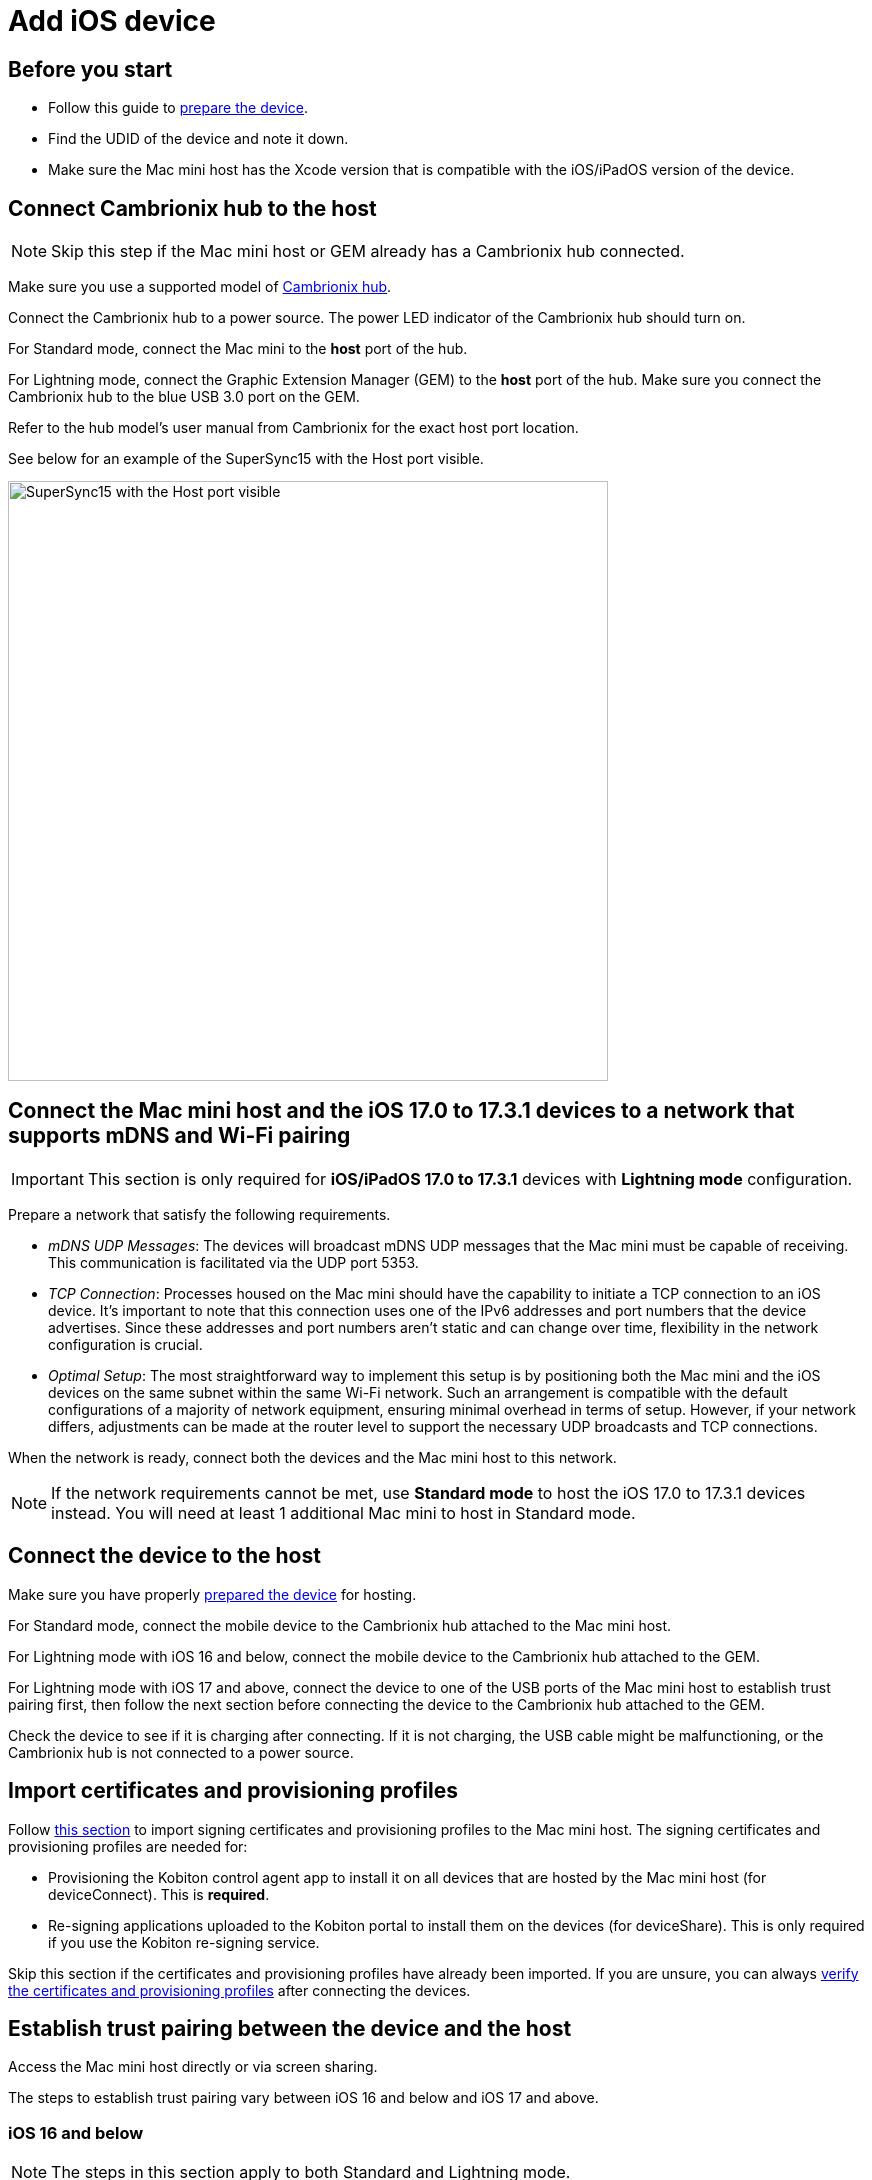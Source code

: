 = Add iOS device

== Before you start

* Follow this guide to xref:ios-devices/prepare-ios-device.adoc[prepare the device].

* Find the UDID of the device and note it down.

* Make sure the Mac mini host has the Xcode version that is compatible with the iOS/iPadOS version of the device.

== Connect Cambrionix hub to the host

[NOTE]
Skip this step if the Mac mini host or GEM already has a Cambrionix hub connected.

Make sure you use a supported model of xref:deviceConnect/hardware-requirements-for-deviceconnect.adoc[Cambrionix hub].

Connect the Cambrionix hub to a power source. The power LED indicator of the Cambrionix hub should turn on.

For Standard mode, connect the Mac mini to the **host** port of the hub.

For Lightning mode, connect the Graphic Extension Manager (GEM) to the **host** port of the hub. Make sure you connect the Cambrionix hub to the blue USB 3.0 port on the GEM.

Refer to the hub model’s user manual from Cambrionix for the exact host port location.

See below for an example of the SuperSync15 with the Host port visible.

image::device-lab-management:device-lab-management-add-android-supersync15.PNG[width=600, alt="SuperSync15 with the Host port visible"]

[#network-requirements-wifi-pairing]
== Connect the Mac mini host and the iOS 17.0 to 17.3.1 devices to a network that supports mDNS and Wi-Fi pairing

[IMPORTANT]
This section is only required for *iOS/iPadOS 17.0 to 17.3.1* devices with *Lightning mode* configuration.

Prepare a network that satisfy the following requirements.

* _mDNS UDP Messages_: The devices will broadcast mDNS UDP messages that the Mac mini must be capable of receiving. This communication is facilitated via the UDP port 5353.

* _TCP Connection_: Processes housed on the Mac mini should have the capability to initiate a TCP connection to an iOS device. It's important to note that this connection uses one of the IPv6 addresses and port numbers that the device advertises. Since these addresses and port numbers aren't static and can change over time, flexibility in the network configuration is crucial.

* _Optimal Setup_: The most straightforward way to implement this setup is by positioning both the Mac mini and the iOS devices on the same subnet within the same Wi-Fi network. Such an arrangement is compatible with the default configurations of a majority of network equipment, ensuring minimal overhead in terms of setup. However, if your network differs, adjustments can be made at the router level to support the necessary UDP broadcasts and TCP connections.

When the network is ready, connect both the devices and the Mac mini host to this network.

[NOTE]
If the network requirements cannot be met, use *Standard mode* to host the iOS 17.0 to 17.3.1 devices instead. You will need at least 1 additional Mac mini to host in Standard mode.

== Connect the device to the host

Make sure you have properly xref:ios-devices/prepare-ios-device.adoc[prepared the device] for hosting.

For Standard mode, connect the mobile device to the Cambrionix hub attached to the Mac mini host.

For Lightning mode with iOS 16 and below, connect the mobile device to the Cambrionix hub attached to the GEM.

For Lightning mode with iOS 17 and above, connect the device to one of the USB ports of the Mac mini host to establish trust pairing first, then follow the next section before connecting the device to the Cambrionix hub attached to the GEM.

Check the device to see if it is charging after connecting. If it is not charging, the USB cable might be malfunctioning, or the Cambrionix hub is not connected to a power source.

[#_import_certificates_and_provisioning_profiles]
== Import certificates and provisioning profiles

Follow xref:ios-devices/import-ios-signing-certificates-and-provisioning-profiles.adoc[this section,window=read-later] to import signing certificates and provisioning profiles to the Mac mini host. The signing certificates and provisioning profiles are needed for:

* Provisioning the Kobiton control agent app to install it on all devices that are hosted by the Mac mini host (for deviceConnect). This is *required*.

* Re-signing applications uploaded to the Kobiton portal to install them on the devices (for deviceShare). This is only required if you use the Kobiton re-signing service.

Skip this section if the certificates and provisioning profiles have already been imported. If you are unsure, you can always xref:_verify_device_is_available_in_kobiton[verify the certificates and provisioning profiles] after connecting the devices.

== Establish trust pairing between the device and the host

Access the Mac mini host directly or via screen sharing.

The steps to establish trust pairing vary between iOS 16 and below and iOS 17 and above.

=== iOS 16 and below

[NOTE]
The steps in this section apply to both Standard and Lightning mode.

Check the device screen. Tap **Trust** on the Trust this computer popup:

image::device-lab-management:device-lab-management-ios-add-ios-trust-this-computer-trust.PNG[width=300,alt="Trust this computer popup, clicking Trust"]

Open **Finder** in the Mac mini host, select the connected device name, and choose **Trust**.

image::device-lab-management:device-lab-management-ios-add-ios-trust-iphone-trust.PNG[width=600,alt="Trust this iphone window, clicking Trust"]

Unplug the device, then plug it in again. Wait until the device screen changes to the below before continuing (NOTE: there will also be an *automation running* overlay above the device screen):

image::device-lab-management:device-lab-management-add-android-screen-changes-to-blue.PNG[width=300, alt="device screen changes and shows Kobiton name and logo"]

=== iOS 17 and above

[IMPORTANT]
.Note for air-gapped Mac mini hosts (no Internet access)
====
To control the iOS devices, deviceConnect needs to mount a *Developer Disk Image* (DDI), which is a `.dmg` archive included with Xcode that contains executables and other files needed by Xcode to support debugging and testing on iOS devices.

For iOS 17 and later, rather than Xcode providing a different DDI for every iOS version and device architecture, there is a generic DDI that Xcode must "personalize" for each device. The personalization process requires an Internet connection, as Xcode must use Apple's notarization servers to sign the personalized image. Without an Internet connection, Xcode can't personalize a DDI.

If the Mac mini host does not have Internet connection, follow the section xref:#preload-ddi-air-gapped[preload DDI for air-gapped Mac mini] before continuing with this section.

====

Follow the appropriate steps based on whether you are using Standard or Lightning mode.

[tabs]
====

Standard Mode::
+
--

Open Xcode on the Mac mini host, then navigate to **Window → Devices and Simulators**. Do this before continuing to the next step.

The Trust *this computer* prompt on the device screen appears, tap **Trust**.

image::device-lab-management:device-lab-management-ios-add-ios-standard-lightning-trust.PNG[width=300,alt="Standard Mode. Trust This Computer popup, clicking Trust"]

The Trust *this computer* prompts will reappear, tap **Trust** again. This time there should be no more **Trust** prompts.

--

Lightning mode::
+
--

*For iOS 17.0 to 17.3.1 only*: connect the devices and the Mac mini host to a network that xref:#network-requirements-wifi-pairing[satisfies the requirements].

Open Xcode on the Mac mini host, then navigate to **Window → Devices and Simulators**. Do this before continuing to the next step.

Make sure you connect the device **to the Mac mini host** first.

The Trust *this computer* prompt on the device screen appears, tap **Trust**.

image::device-lab-management:device-lab-management-ios-add-ios-standard-lightning-trust.PNG[width=300,alt="Lightning Mode. Trust This Computer popup, clicking Trust"]

In the Mac mini host’s screen, under the **Devices** tab of the **Devices and Simulators** screen, the iOS 17 devices should show up with a yellow warning message like the one below:

image::device-lab-management:device-lab-management-ios-add-ios-device-and-simulator.PNG[width=600,alt="iOS 17 in Devices and Simulators"]

Unplug the device from the Mac mini host and plug it into the Cambrionix hub connected to the GEM.

The *Trust this computer* prompts will reappear, tap **Trust** again. This time there should be no more **Trust** prompts.

In Xcode’s Devices and Simulators, the iOS 17 devices will now have a globe icon next to it like below:

image::device-lab-management:device-lab-management-ios-add-ios-xcode-device-and-simulator.PNG[width=300,alt="Devices, iphone is connected notification"]

--

====

Wait until the device screen changes to the below before continuing. There will also be an *automation running* overlay above the device screen (not shown in screenshot).

image::device-lab-management:device-lab-management-add-android-screen-changes-to-blue.PNG[width=300, alt="device screen changes and shows Kobiton name and logo"]

[#preload-ddi-air-gapped]
=== Preload DDI for air-gapped Mac mini hosts

[NOTE]
This section is only required for Mac mini hosts with no Internet access with iOS 17 and above devices.

Access any macOS machine with Internet access. This will be referred to as the Internet Mac.

Ensure Xcode is installed on the Internet Mac. Make sure the Xcode version is compatible with the iOS 17 device.

[NOTE]
Kobiton software, such as deviceConnect and deviceShare, does not need to be installed on the Internet Mac.

Unplug the iOS 17 device from the air-gapped Mac (Standard mode) or the GEM (Lightning mode) and connect it to the Internet Mac.

Open Xcode.

Tap Trust in the **Trust this computer** popup on the iOS 17 device. The **Trust this computer** prompts will reappear, tap **Trust** again. After this, there should be no more **Trust** prompts.

In the Xcode menu bar, select **Window → Devices and Simulators**. Select the iOS 17 device under the **Devices** tab.

The `Copying shared cache symbols...` message appears. Wait for this process to complete and the message to clear.

image::device-lab-management:device-lab-management-ios-add-ios-copying-shared-cache-symbols.PNG[width=600,alt="Copying shared cache symbols"]

Unplug the device from the Internet Mac.

Continue with connecting iOS 17 and above devices to the air-gapped Mac mini hosts.

[IMPORTANT]
Apple has not published whether the personalized DDI will expire or how long it will last in an air-gapped environment.If connection errors occur and other troubleshooting steps do not resolve the issue, the personalized DDI may be expired, and you will need to repeat this process.

[#_verify_device_is_available_in_kobiton]
== Verify device is available in Kobiton

Open Chrome on the Mac mini, then open *localhost* and log in.

Navigate to **Devices**.The connected device displays as **Available**.

image::device-lab-management:device-lab-management-ios-add-ios-localhost-system-ios-device-available.PNG[width=600,alt="Verifying device is avaiable on Kobiton"]

[IMPORTANT]
====

If you see the *deviceControl* warning or the error under the device's name with either of the below messages, follow xref:ios-devices/import-ios-signing-certificates-and-provisioning-profiles.adoc#_resolve_common_errors_with_certificates_and_provisioning_profiles[this section,window=read-later] to troubleshoot the issue and generate and/or import the correct certificates and provisioning profiles.

* _Device is not associated with any valid installed provisioning profile._

* _No provisioned deviceControl or signing profiles are available. iOS devices will not be usable._


====

Still in Chrome, open the Kobiton web portal and log in using an account with ADMIN role.

Select the profile picture and choose **Settings**, then choose **Device Management**.

In the search bar, enter the device’s UDID and select Enter to filter.

The device should appear in the filter result. If the state of the device is *Utilizing*, it is being cleaned up. Wait about 2-3 minutes for the cleanup to complete.

When the cleanup is done, the device state becomes *Online* and the **Launch** button is available. Select it to launch a Manual session on the device.

image::device-lab-management:device-lab-management-ios-add-ios-kobiton-device-management-launch.png[width=1200,alt="Kobiton portal, Launching device from Device Management"]

In the Manual session, try the following to verify if the device is working properly:

* xref:manual-testing:device-controls.adoc[Navigate around, window=_blank].

* xref:manual-testing:install-an-app.adoc[Install an app, window=_blank].

* Browse the web (if the device has a Wi-Fi connection).

* xref:manual-testing:device-controls.adoc#_speedometer[Enable Lightning mode, window=_blank] (if the device is configured for Lightning mode).

If all the above works, you have successfully added the device.